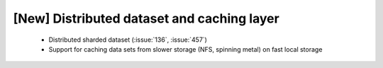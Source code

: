 [New] Distributed dataset and caching layer
===========================================

 * Distributed sharded dataset (:issue:`136`, :issue:`457`)
 * Support for caching data sets from slower storage (NFS, spinning
   metal) on fast local storage
